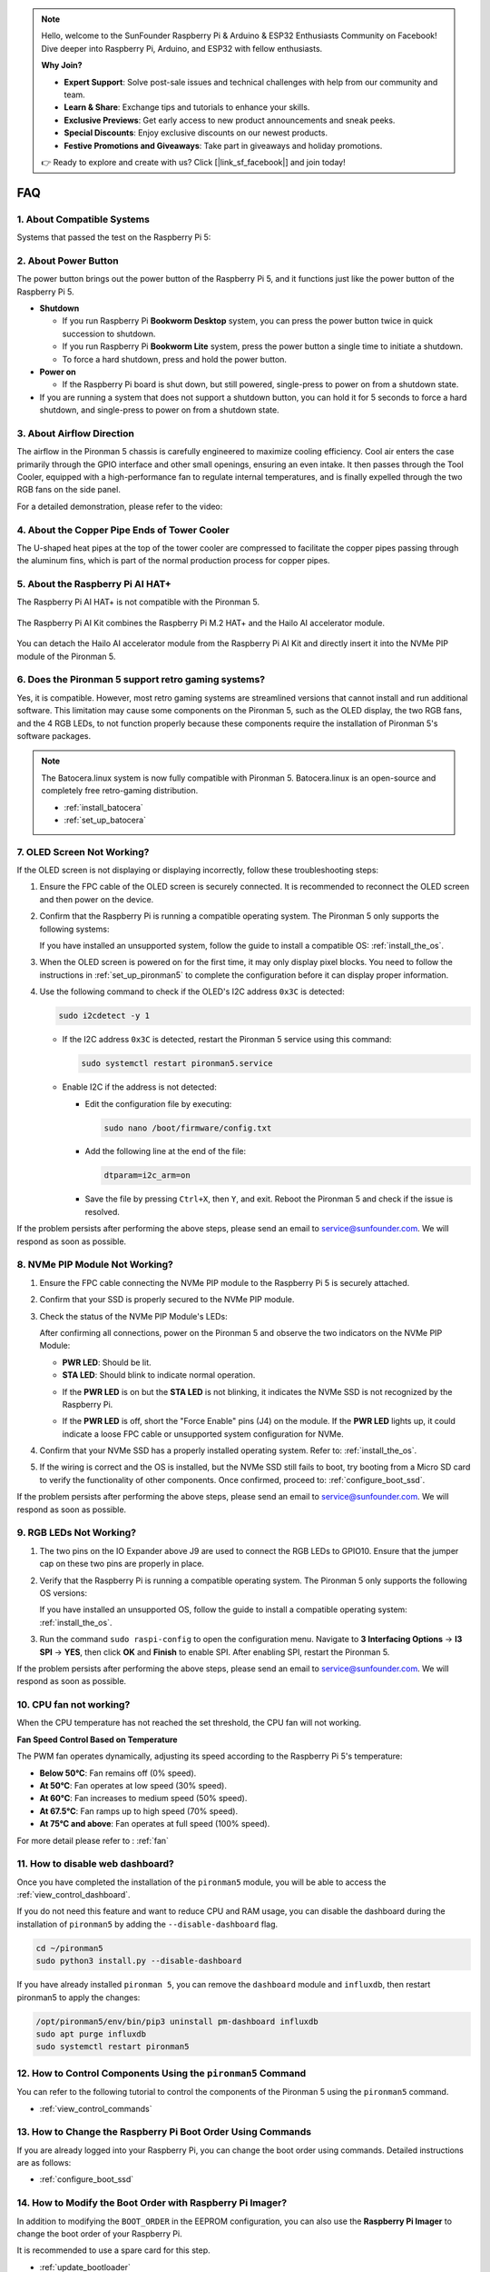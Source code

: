 .. note::

    Hello, welcome to the SunFounder Raspberry Pi & Arduino & ESP32 Enthusiasts Community on Facebook! Dive deeper into Raspberry Pi, Arduino, and ESP32 with fellow enthusiasts.

    **Why Join?**

    - **Expert Support**: Solve post-sale issues and technical challenges with help from our community and team.
    - **Learn & Share**: Exchange tips and tutorials to enhance your skills.
    - **Exclusive Previews**: Get early access to new product announcements and sneak peeks.
    - **Special Discounts**: Enjoy exclusive discounts on our newest products.
    - **Festive Promotions and Giveaways**: Take part in giveaways and holiday promotions.

    👉 Ready to explore and create with us? Click [|link_sf_facebook|] and join today!

FAQ
============

1. About Compatible Systems
-------------------------------

Systems that passed the test on the Raspberry Pi 5:

.. image:: img/compitable_os.png
   :width: 600
   :align: center

2. About Power Button
--------------------------

The power button brings out the power button of the Raspberry Pi 5, and it functions just like the power button of the Raspberry Pi 5.

.. image:: img/power_button.jpg
    :width: 400
    :align: center

* **Shutdown**

  * If you run Raspberry Pi **Bookworm Desktop** system, you can press the power button twice in quick succession to shutdown. 
  * If you run Raspberry Pi **Bookworm Lite** system, press the power button a single time to initiate a shutdown.
  * To force a hard shutdown, press and hold the power button.

* **Power on**

  * If the Raspberry Pi board is shut down, but still powered, single-press to power on from a shutdown state.

* If you are running a system that does not support a shutdown button, you can hold it for 5 seconds to force a hard shutdown, and single-press to power on from a shutdown state.

3. About Airflow Direction
-------------------------------

The airflow in the Pironman 5 chassis is carefully engineered to maximize cooling efficiency. Cool air enters the case primarily through the GPIO interface and other small openings, ensuring an even intake. It then passes through the Tool Cooler, equipped with a high-performance fan to regulate internal temperatures, and is finally expelled through the two RGB fans on the side panel.

For a detailed demonstration, please refer to the video:

.. raw:: html

    <div style="text-align: center;">
        <video center loop autoplay muted style="max-width:90%">
            <source src="../_static/video/airflow_direction.mp4"  type="video/mp4">
            Your browser does not support the video tag.
        </video>
    </div>


4. About the Copper Pipe Ends of Tower Cooler
----------------------------------------------------------

The U-shaped heat pipes at the top of the tower cooler are compressed to facilitate the copper pipes passing through the aluminum fins, which is part of the normal production process for copper pipes.

   .. image::  img/tower_cooler1.png

5. About the Raspberry Pi AI HAT+
----------------------------------------------------------

The Raspberry Pi AI HAT+ is not compatible with the Pironman 5.

   .. image::  img/output3.png
        :width: 400

The Raspberry Pi AI Kit combines the Raspberry Pi M.2 HAT+ and the Hailo AI accelerator module.

   .. image::  img/output2.jpg
        :width: 400

You can detach the Hailo AI accelerator module from the Raspberry Pi AI Kit and directly insert it into the NVMe PIP module of the Pironman 5.

   .. image::  img/output4.png
        :width: 800

6. Does the Pironman 5 support retro gaming systems?
------------------------------------------------------
Yes, it is compatible. However, most retro gaming systems are streamlined versions that cannot install and run additional software. This limitation may cause some components on the Pironman 5, such as the OLED display, the two RGB fans, and the 4 RGB LEDs, to not function properly because these components require the installation of Pironman 5's software packages.


.. note::

   The Batocera.linux system is now fully compatible with Pironman 5. Batocera.linux is an open-source and completely free retro-gaming distribution.

   * :ref:`install_batocera`
   * :ref:`set_up_batocera`

7. OLED Screen Not Working?
-----------------------------------

If the OLED screen is not displaying or displaying incorrectly, follow these troubleshooting steps:

#. Ensure the FPC cable of the OLED screen is securely connected. It is recommended to reconnect the OLED screen and then power on the device.  

   .. raw:: html

       <div style="text-align: center;">
           <video center loop autoplay muted style="max-width:90%">
               <source src="../_static/video/connect_oled_screen.mp4" type="video/mp4">
               Your browser does not support the video tag.
           </video>
       </div>

#. Confirm that the Raspberry Pi is running a compatible operating system. The Pironman 5 only supports the following systems:  

   .. image:: img/compitable_os.png  
      :width: 600  
      :align: center  

   If you have installed an unsupported system, follow the guide to install a compatible OS: :ref:`install_the_os`.

#. When the OLED screen is powered on for the first time, it may only display pixel blocks. You need to follow the instructions in :ref:`set_up_pironman5` to complete the configuration before it can display proper information.

#. Use the following command to check if the OLED's I2C address ``0x3C`` is detected:  

   .. code-block:: shell

      sudo i2cdetect -y 1

   * If the I2C address ``0x3C`` is detected, restart the Pironman 5 service using this command:

     .. code-block:: shell

        sudo systemctl restart pironman5.service

   * Enable I2C if the address is not detected:

     * Edit the configuration file by executing:

       .. code-block:: shell

         sudo nano /boot/firmware/config.txt

     * Add the following line at the end of the file:

       .. code-block:: shell


         dtparam=i2c_arm=on

     * Save the file by pressing ``Ctrl+X``, then ``Y``, and exit. Reboot the Pironman 5 and check if the issue is resolved.

If the problem persists after performing the above steps, please send an email to service@sunfounder.com. We will respond as soon as possible.

8. NVMe PIP Module Not Working?
---------------------------------------

1. Ensure the FPC cable connecting the NVMe PIP module to the Raspberry Pi 5 is securely attached.  

   .. raw:: html

       <div style="text-align: center;">
           <video center loop autoplay muted style="max-width:90%">
               <source src="../_static/video/connect_nvme_pip1.mp4" type="video/mp4">
               Your browser does not support the video tag.
           </video>
       </div>

   .. raw:: html

       <div style="text-align: center;">
           <video center loop autoplay muted style="max-width:90%">
               <source src="../_static/video/connect_nvme_pip2.mp4" type="video/mp4">
               Your browser does not support the video tag.
           </video>
       </div>

2. Confirm that your SSD is properly secured to the NVMe PIP module.  

   .. raw:: html

       <div style="text-align: center;">
           <video center loop autoplay muted style="max-width:90%">
               <source src="../_static/video/connect_ssd.mp4" type="video/mp4">
               Your browser does not support the video tag.
           </video>
       </div>

3. Check the status of the NVMe PIP Module's LEDs:

   After confirming all connections, power on the Pironman 5 and observe the two indicators on the NVMe PIP Module:  

   * **PWR LED**: Should be lit.  
   * **STA LED**: Should blink to indicate normal operation.  

   .. image:: img/nvme_pip_leds.png  

   * If the **PWR LED** is on but the **STA LED** is not blinking, it indicates the NVMe SSD is not recognized by the Raspberry Pi.  
   * If the **PWR LED** is off, short the "Force Enable" pins (J4) on the module. If the **PWR LED** lights up, it could indicate a loose FPC cable or unsupported system configuration for NVMe.

     .. image:: img/nvme_pip_j4.png  

     
4. Confirm that your NVMe SSD has a properly installed operating system. Refer to: :ref:`install_the_os`.

5. If the wiring is correct and the OS is installed, but the NVMe SSD still fails to boot, try booting from a Micro SD card to verify the functionality of other components. Once confirmed, proceed to: :ref:`configure_boot_ssd`.

If the problem persists after performing the above steps, please send an email to service@sunfounder.com. We will respond as soon as possible.

9. RGB LEDs Not Working?
--------------------------

#. The two pins on the IO Expander above J9 are used to connect the RGB LEDs to GPIO10. Ensure that the jumper cap on these two pins are properly in place.

   .. image:: hardware/img/io_board_rgb_pin.png
      :width: 300
      :align: center

#. Verify that the Raspberry Pi is running a compatible operating system. The Pironman 5 only supports the following OS versions:

   .. image:: img/compitable_os.png
      :width: 600
      :align: center

   If you have installed an unsupported OS, follow the guide to install a compatible operating system: :ref:`install_the_os`.

#. Run the command ``sudo raspi-config`` to open the configuration menu. Navigate to **3 Interfacing Options** -> **I3 SPI** -> **YES**, then click **OK** and **Finish** to enable SPI. After enabling SPI, restart the Pironman 5.

If the problem persists after performing the above steps, please send an email to service@sunfounder.com. We will respond as soon as possible.

10. CPU fan not working?
----------------------------------------------

When the CPU temperature has not reached the set threshold, the CPU fan will not working.

**Fan Speed Control Based on Temperature**  

The PWM fan operates dynamically, adjusting its speed according to the Raspberry Pi 5's temperature:  

* **Below 50°C**: Fan remains off (0% speed).  
* **At 50°C**: Fan operates at low speed (30% speed).  
* **At 60°C**: Fan increases to medium speed (50% speed).  
* **At 67.5°C**: Fan ramps up to high speed (70% speed).  
* **At 75°C and above**: Fan operates at full speed (100% speed).  

For more detail please refer to : :ref:`fan`

11. How to disable web dashboard?
------------------------------------------------------

Once you have completed the installation of the ``pironman5`` module, you will be able to access the :ref:`view_control_dashboard`.
      
If you do not need this feature and want to reduce CPU and RAM usage, you can disable the dashboard during the installation of ``pironman5`` by adding the ``--disable-dashboard`` flag.
      
.. code-block:: shell
      
   cd ~/pironman5
   sudo python3 install.py --disable-dashboard
      
If you have already installed ``pironman 5``, you can remove the ``dashboard`` module and ``influxdb``, then restart pironman5 to apply the changes:
      
.. code-block:: shell
      
   /opt/pironman5/env/bin/pip3 uninstall pm-dashboard influxdb
   sudo apt purge influxdb
   sudo systemctl restart pironman5

12. How to Control Components Using the ``pironman5`` Command
----------------------------------------------------------------------
You can refer to the following tutorial to control the components of the Pironman 5 using the ``pironman5`` command.

* :ref:`view_control_commands`

13. How to Change the Raspberry Pi Boot Order Using Commands
-------------------------------------------------------------

If you are already logged into your Raspberry Pi, you can change the boot order using commands. Detailed instructions are as follows:

* :ref:`configure_boot_ssd`


14. How to Modify the Boot Order with Raspberry Pi Imager?
---------------------------------------------------------------

In addition to modifying the ``BOOT_ORDER`` in the EEPROM configuration, you can also use the **Raspberry Pi Imager** to change the boot order of your Raspberry Pi.

It is recommended to use a spare card for this step.

* :ref:`update_bootloader`

15. How to Copy the System from the SD Card to an NVMe SSD?
-------------------------------------------------------------

If you have an NVMe SSD but do not have an adapter to connect your NVMe to your computer, you can first install the system on your Micro SD card. Once the Pironman 5 boots up successfully, you can copy the system from your Micro SD card to your NVMe SSD. Detailed instructions are as follows:


* :ref:`copy_sd_to_nvme_rpi`

16. How to Remove the Protective Film from the Acrylic Plates
-----------------------------------------------------------------

Two acrylic panels are included in the package, both covered with yellow/transparent protective film on both sides to prevent scratches. The protective film may be a bit difficult to remove. Use a screwdriver to gently scrape at the corners, then carefully peel off the entire film.

.. image:: img/peel_off_film.jpg
    :width: 500
    :align: center



.. _openssh_powershell:

17. How to Install OpenSSH via Powershell?
----------------------------------------------

When you use ``ssh <username>@<hostname>.local`` (or ``ssh <username>@<IP address>``) to connect to your Raspberry Pi, but the following error message appears.

    .. code-block::

        ssh: The term 'ssh' is not recognized as the name of a cmdlet, function, script file, or operable program. Check the
        spelling of the name, or if a path was included, verify that the path is correct and try again.


It means your computer system is too old and does not have `OpenSSH <https://learn.microsoft.com/en-us/windows-server/administration/openssh/openssh_install_firstuse?tabs=gui>`_ pre-installed, you need to follow the tutorial below to install it manually.

#. Type ``powershell`` in the search box of your Windows desktop, right click on the ``Windows PowerShell``, and select ``Run as administrator`` from the menu that appears.

   .. image:: img/powershell_ssh.png
      :width: 90%
      

#. Use the following command to install ``OpenSSH.Client``.

   .. code-block::

        Add-WindowsCapability -Online -Name OpenSSH.Client~~~~0.0.1.0

#. After installation, the following output will be returned.

   .. code-block::

        Path          :
        Online        : True
        RestartNeeded : False

#. Verify the installation by using the following command.

   .. code-block::

        Get-WindowsCapability -Online | Where-Object Name -like 'OpenSSH*'

#. It now tells you that ``OpenSSH.Client`` has been successfully installed.

   .. code-block::

        Name  : OpenSSH.Client~~~~0.0.1.0
        State : Installed

        Name  : OpenSSH.Server~~~~0.0.1.0
        State : NotPresent

   .. warning:: 

        If the above prompt does not appear, it means that your Windows system is still too old, and you are advised to install a third-party SSH tool, like |link_putty|.

6. Now restart PowerShell and continue to run it as administrator. At this point you will be able to log in to your Raspberry Pi using the ``ssh`` command, where you will be prompted to enter the password you set up earlier.

   .. image:: img/powershell_login.png




18. How to turn OFF/ON the OLED Screen?
----------------------------------------------------------

You can choose to turn off the OLED Screen via the dashboard or the command line.

1. Turn OFF/ON the OLED Screen by the dash board.

   .. note::

    Before using the dashboard, you need to set it up on Home Assistant. Please refer to: :ref:`view_control_dashboard`.

- After you have completed the setup, you can follow these steps to turn on, turn off, or configure your OLED Screen.

   .. image::  img/set_up_on_dashboard.jpg
      :width: 90%

2.Turn OFF/ON the OLED Screen by the command line.

- Use any one of the following five commands to turn on the OLED screen.

.. code-block::

    sudo pironman5 -oe True/true/on/On/1

- Use any one of the following five commands to turn off the OLED screen.

.. code-block::

    sudo pironman5 -oe False/false/off/Off/0

.. note::

    You may need to restart the pironman5 service for the changes to take effect. You can use the following command to restart the service:

      .. code-block::

        sudo systemctl restart pironman5.service

